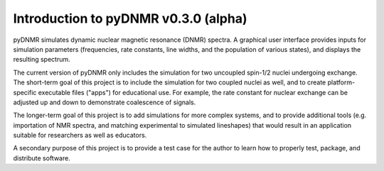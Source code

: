 Introduction to pyDNMR v0.3.0 (alpha)
=====================================


pyDNMR simulates dynamic nuclear magnetic resonance (DNMR) spectra. A graphical user interface provides inputs for simulation parameters (frequencies, rate constants, line widths, and the population of various states), and displays the resulting spectrum.

The current version of pyDNMR only includes the simulation for two uncoupled spin-1/2 nuclei undergoing exchange. The short-term goal of this project is to include the simulation for two coupled nuclei as well, and to create platform-specific executable files ("apps") for educational use. For example, the rate constant for nuclear exchange can be adjusted up and down to demonstrate coalescence of signals.

The longer-term goal of this project is to add simulations for more complex systems, and to provide additional tools (e.g. importation of NMR spectra, and matching experimental to simulated lineshapes) that would result in an application suitable for researchers as well as educators.

A secondary purpose of this project is to provide a test case for the author to learn how to properly test, package, and distribute software.